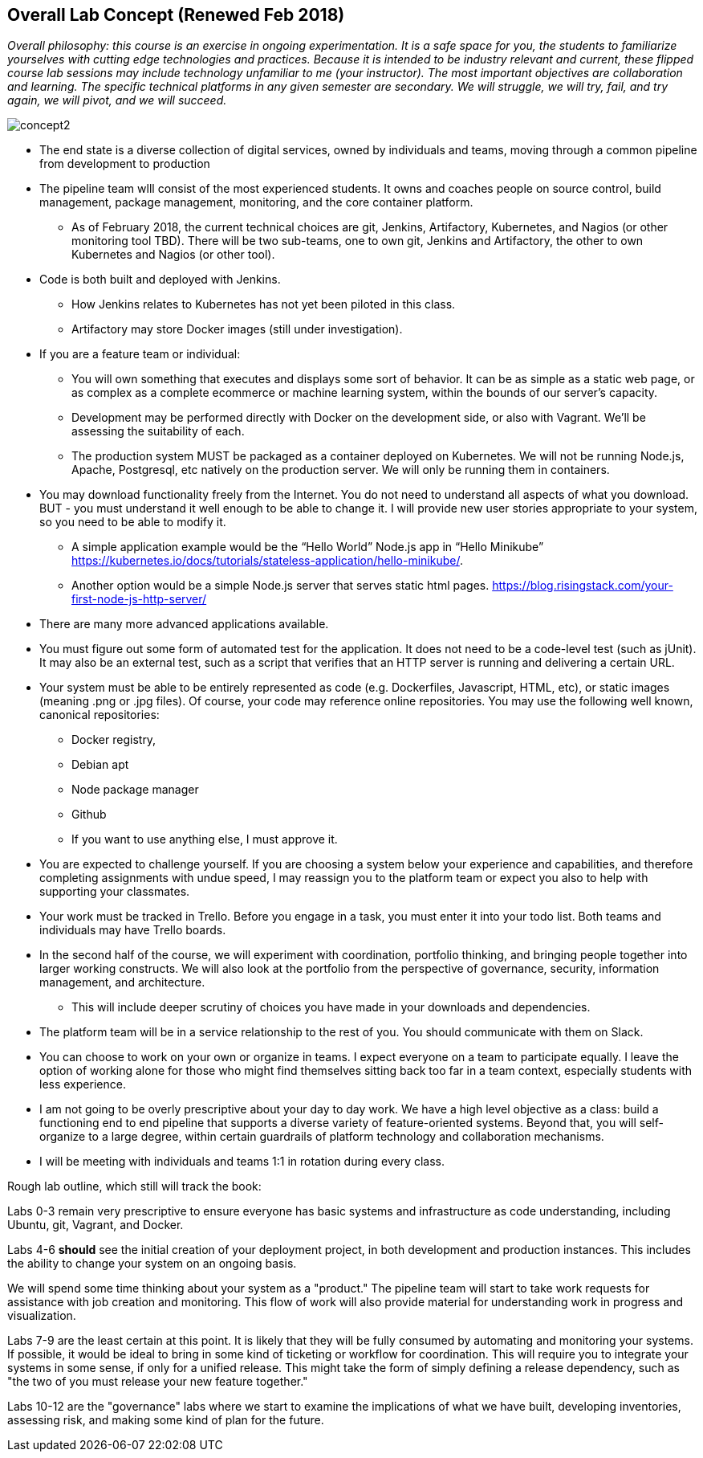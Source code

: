 == Overall Lab Concept (Renewed Feb 2018)

_Overall philosophy: this course is an exercise in ongoing experimentation. It is a safe space for you, the students to familiarize yourselves with cutting edge technologies and practices. Because it is intended to be industry relevant and current, these flipped course lab sessions may include technology unfamiliar to me (your instructor). The most important objectives are collaboration and learning. The specific technical platforms in any given semester are secondary. We will struggle, we will try, fail, and try again, we will pivot, and we will succeed._

image::concept2.png[]

* The end state is a diverse collection of digital services, owned by individuals and teams, moving through a common pipeline from development to production
* The pipeline team wlll consist of the most experienced students. It owns and coaches people on source control, build management, package management, monitoring, and the core container platform.
**  As of February 2018, the current technical choices are git, Jenkins, Artifactory, Kubernetes, and Nagios (or other monitoring tool TBD). There will be two sub-teams, one to own git, Jenkins and Artifactory, the other to own    Kubernetes and Nagios (or other tool).
* Code is both built and deployed with Jenkins.
** How Jenkins relates to Kubernetes has not yet been piloted in this class.
** Artifactory may store Docker images (still under investigation).
* If you are a feature team or individual:
** You will own something that executes and displays some sort of behavior. It can be as simple as a static web page, or as complex as a complete ecommerce or machine learning system, within the bounds of our server’s capacity.
** Development may be performed directly with Docker on the development side, or also with Vagrant. We’ll be assessing the suitability of each.
** The production system MUST be packaged as a container deployed on Kubernetes. We will not be running Node.js, Apache, Postgresql, etc natively on the production server. We will only be running them in containers.
* You may download functionality freely from the Internet. You do not need to understand all aspects of what you download. BUT - you must understand it well enough to be able to change it. I will provide new user stories appropriate to your system, so you need to be able to modify it.
** A simple application example would be the “Hello World” Node.js app in “Hello Minikube” https://kubernetes.io/docs/tutorials/stateless-application/hello-minikube/.
** Another option would be a simple Node.js server that serves static html pages. https://blog.risingstack.com/your-first-node-js-http-server/
* There are many more advanced applications available.
* You must figure out some form of automated test for the application. It does not need to be a code-level test (such as jUnit). It may also be an external test, such as a script that verifies that an HTTP server is running and delivering a certain URL.
* Your system must be able to be entirely represented as code (e.g. Dockerfiles, Javascript, HTML, etc), or static images (meaning .png or .jpg files). Of course, your code may reference online repositories. You may use the following well known, canonical repositories:
** Docker registry,
** Debian apt
** Node package manager
** Github
** If you want to use anything else, I must approve it.
* You are expected to challenge yourself. If you are choosing a system below your experience and capabilities, and therefore completing assignments with undue speed, I may reassign you to the platform team or expect you also to help with supporting your classmates.
* Your work must be tracked in Trello. Before you engage in a task, you must enter it into your todo list. Both teams and individuals may have Trello boards.
* In the second half of the course, we will experiment with coordination, portfolio thinking, and bringing people together into larger working constructs. We will also look at the portfolio from the perspective of governance, security, information management, and architecture.
** This will include deeper scrutiny of choices you have made in your downloads and dependencies.
* The platform team will be in a service relationship to the rest of you. You should communicate with them on Slack.
* You can choose to work on your own or organize in teams. I expect everyone on a team to participate equally. I leave the option of working alone for those who might find themselves sitting back too far in a team context, especially students with less experience.
* I am not going to be overly prescriptive about your day to day work. We have a high level objective as a class: build a functioning end to end pipeline that supports a diverse variety of feature-oriented systems. Beyond that, you will self-organize to a large degree, within certain guardrails of platform technology and collaboration mechanisms.
* I will be meeting with individuals and teams 1:1 in rotation during every class. 

Rough lab outline, which still will track the book:

Labs 0-3 remain very prescriptive to ensure everyone has basic systems and infrastructure as code understanding, including Ubuntu, git, Vagrant, and Docker.

Labs 4-6 *should* see the initial creation of your deployment project, in both development and production instances. This includes the ability to change your system on an ongoing basis.

We will spend some time thinking about your system as a "product." The pipeline team will start to take work requests for assistance with job creation and monitoring. This flow of work will also provide material for understanding work in progress and visualization.

Labs 7-9 are the least certain at this point. It is likely that they will be fully consumed by automating and monitoring your systems. If possible, it would be ideal to bring in some kind of ticketing or workflow for coordination. This will require you to integrate your systems in some sense, if only for a unified release. This might take the form of simply defining a release dependency, such as "the two of you must release your new feature together."

Labs 10-12 are the "governance" labs where we start to examine the implications of what we have built, developing inventories, assessing risk, and making some kind of plan for the future.
